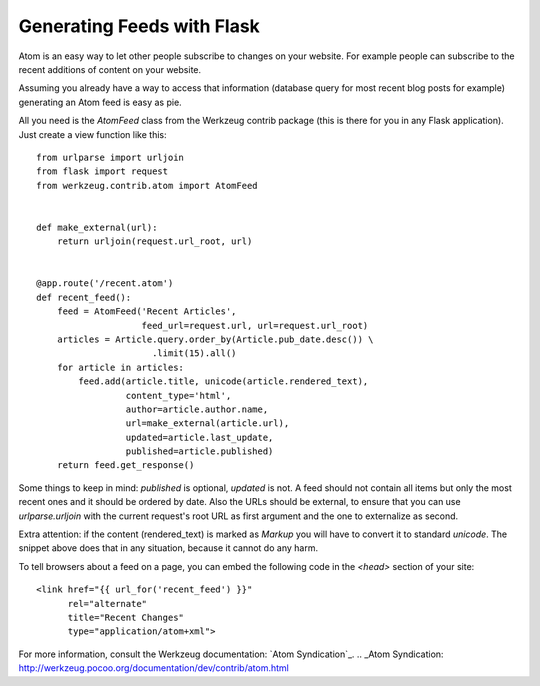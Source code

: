 Generating Feeds with Flask
===========================

Atom is an easy way to let other people subscribe to changes on your
website. For example people can subscribe to the recent additions of
content on your website.

Assuming you already have a way to access that information (database
query for most recent blog posts for example) generating an Atom feed
is easy as pie.

All you need is the `AtomFeed` class from the Werkzeug contrib package
(this is there for you in any Flask application). Just create a view
function like this:


::

    from urlparse import urljoin
    from flask import request
    from werkzeug.contrib.atom import AtomFeed
    
    
    def make_external(url):
        return urljoin(request.url_root, url)
    
    
    @app.route('/recent.atom')
    def recent_feed():
        feed = AtomFeed('Recent Articles',
                        feed_url=request.url, url=request.url_root)
        articles = Article.query.order_by(Article.pub_date.desc()) \
                          .limit(15).all()
        for article in articles:
            feed.add(article.title, unicode(article.rendered_text),
                     content_type='html',
                     author=article.author.name,
                     url=make_external(article.url),
                     updated=article.last_update,
                     published=article.published)
        return feed.get_response()


Some things to keep in mind: `published` is optional, `updated` is
not. A feed should not contain all items but only the most recent ones
and it should be ordered by date. Also the URLs should be external, to
ensure that you can use `urlparse.urljoin` with the current request's
root URL as first argument and the one to externalize as second.

Extra attention: if the content (rendered_text) is marked as `Markup`
you will have to convert it to standard `unicode`. The snippet above
does that in any situation, because it cannot do any harm.

To tell browsers about a feed on a page, you can embed the following
code in the `<head>` section of your site:


::

    <link href="{{ url_for('recent_feed') }}"
          rel="alternate"
          title="Recent Changes" 
          type="application/atom+xml">


For more information, consult the Werkzeug documentation: `Atom
Syndication`_.
.. _Atom Syndication: http://werkzeug.pocoo.org/documentation/dev/contrib/atom.html

